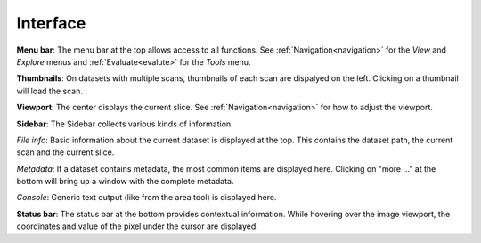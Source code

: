 Interface
=========

.. image:: _static/dicom_multi.png
   :width: 600

**Menu bar**: The menu bar at the top allows access to all functions. See 
:ref:`Navigation<navigation>` for the *View* and *Explore* menus and 
:ref:`Evaluate<evalute>` for the *Tools* menu.

**Thumbnails**: On datasets with multiple scans, thumbnails of each scan are 
dispalyed on the left. Clicking on a thumbnail will load the scan.

**Viewport**: The center displays the current slice. See 
:ref:`Navigation<navigation>` for how to adjust the viewport.

**Sidebar**: The Sidebar collects various kinds of information.

*File info*: Basic information about the current dataset is displayed at the 
top. This contains the dataset path, the current scan and the current slice.

*Metadata*: If a dataset contains metadata, the most common items are 
displayed here. Clicking on "more ..." at the bottom will bring up a window
with the complete metadata.

*Console*: Generic text output (like from the area tool) is displayed here.

**Status bar**: The status bar at the bottom provides contextual information. 
While hovering over the image viewport, the coordinates and value of the pixel 
under the cursor are displayed.
